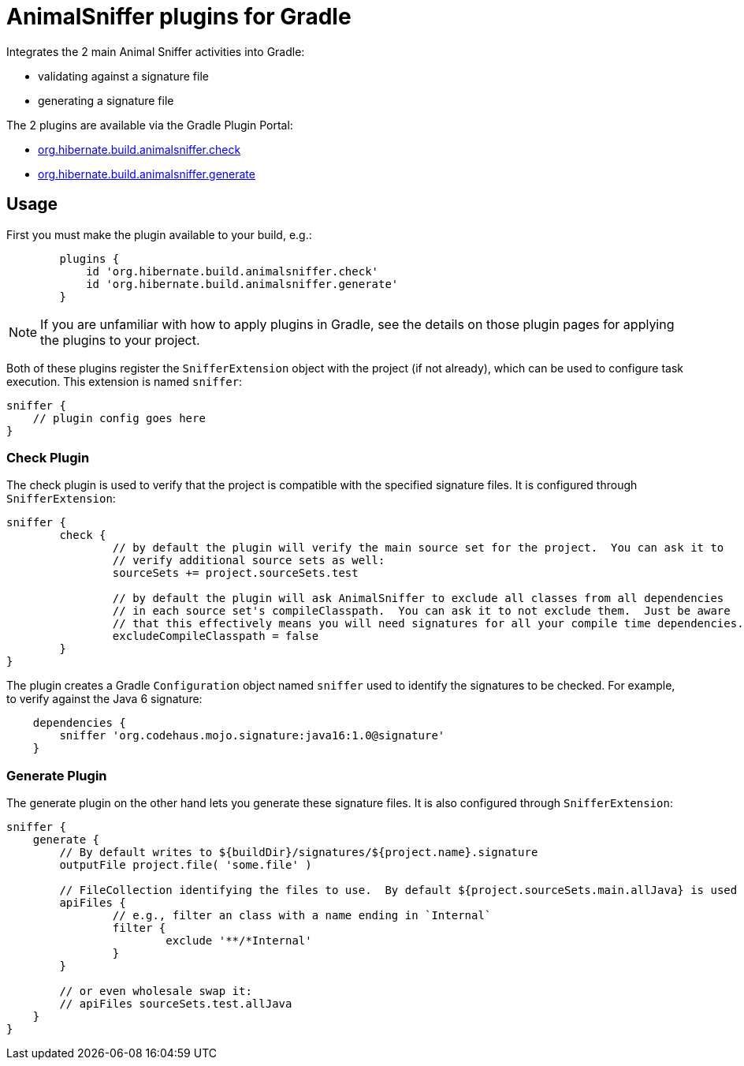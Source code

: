 = AnimalSniffer plugins for Gradle

Integrates the 2 main Animal Sniffer activities into Gradle:

	* validating against a signature file
	* generating a signature file

The 2 plugins are available via the Gradle Plugin Portal:

	* https://plugins.gradle.org/plugin/org.hibernate.build.animalsniffer.check[org.hibernate.build.animalsniffer.check]
	* https://plugins.gradle.org/plugin/org.hibernate.build.animalsniffer.generate[org.hibernate.build.animalsniffer.generate]


== Usage

First you must make the plugin available to your build, e.g.:


----
	plugins {
	    id 'org.hibernate.build.animalsniffer.check'
	    id 'org.hibernate.build.animalsniffer.generate'
	}
----

[NOTE]
====
If you are unfamiliar with how to apply plugins in Gradle, see the details on those plugin pages
for applying the plugins to your project.
====

Both of these plugins register the `SnifferExtension` object with the project (if not already), which can be used to
configure task execution.  This extension is named `sniffer`:

----
sniffer {
    // plugin config goes here
}
----


=== Check Plugin

The check plugin is used to verify that the project is compatible with the
specified signature files.  It is configured through `SnifferExtension`:

----
sniffer {
	check {
		// by default the plugin will verify the main source set for the project.  You can ask it to
		// verify additional source sets as well:
		sourceSets += project.sourceSets.test

		// by default the plugin will ask AnimalSniffer to exclude all classes from all dependencies
		// in each source set's compileClasspath.  You can ask it to not exclude them.  Just be aware
		// that this effectively means you will need signatures for all your compile time dependencies.
		excludeCompileClasspath = false
	}
}
----

The plugin creates a Gradle `Configuration` object named `sniffer` used to identify the signatures to
be checked.  For example, to verify against the Java 6 signature:

----
    dependencies {
        sniffer 'org.codehaus.mojo.signature:java16:1.0@signature'
    }
----




=== Generate Plugin

The generate plugin on the other hand lets you generate these signature files.  It is also configured through
`SnifferExtension`:

----
sniffer {
    generate {
    	// By default writes to ${buildDir}/signatures/${project.name}.signature
    	outputFile project.file( 'some.file' )

    	// FileCollection identifying the files to use.  By default ${project.sourceSets.main.allJava} is used
    	apiFiles {
    		// e.g., filter an class with a name ending in `Internal`
    		filter {
    			exclude '**/*Internal'
    		}
    	}

    	// or even wholesale swap it:
    	// apiFiles sourceSets.test.allJava
    }
}
----

